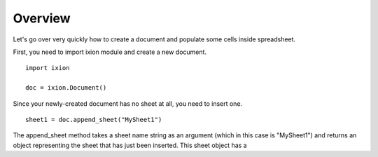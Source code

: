 
Overview
========

Let's go over very quickly how to create a document and populate some cells inside spreadsheet.

First, you need to import ixion module and create a new document.

::

    import ixion

    doc = ixion.Document()

Since your newly-created document has no sheet at all, you need to insert one.

::

    sheet1 = doc.append_sheet("MySheet1")

The append_sheet method takes a sheet name string as an argument (which in
this case is "MySheet1") and returns an object representing the sheet that has
just been inserted.  This sheet object has a





